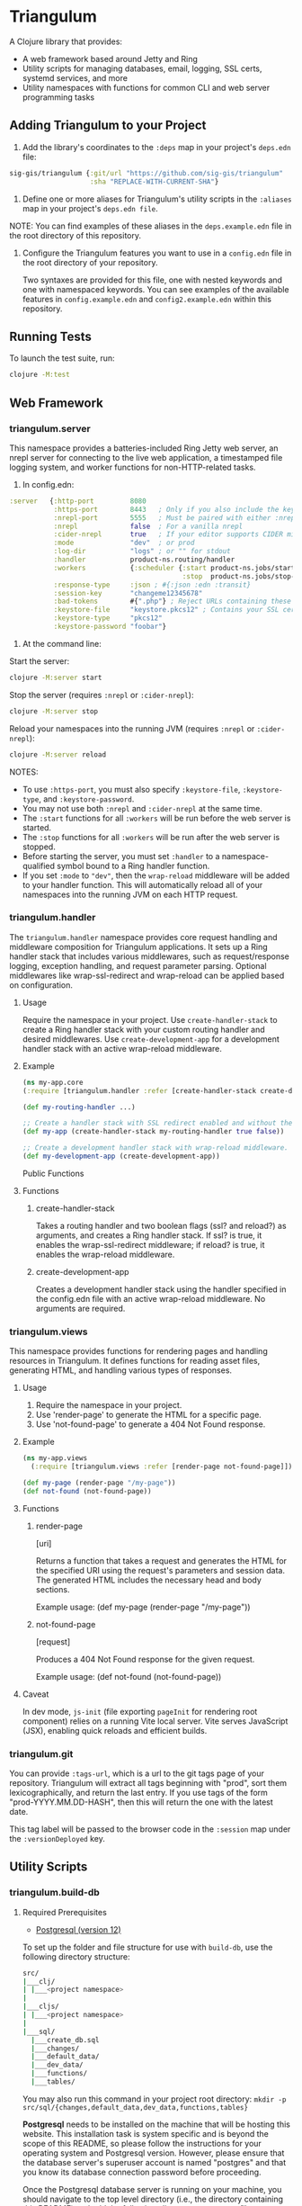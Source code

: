 * Triangulum

A Clojure library that provides:

- A web framework based around Jetty and Ring
- Utility scripts for managing databases, email, logging, SSL certs, systemd services, and more
- Utility namespaces with functions for common CLI and web server programming tasks

** Adding Triangulum to your Project

1. Add the library's coordinates to the ~:deps~ map in your project's
   ~deps.edn~ file:

#+begin_src clojure
sig-gis/triangulum {:git/url "https://github.com/sig-gis/triangulum"
                    :sha "REPLACE-WITH-CURRENT-SHA"}
#+end_src

2. Define one or more aliases for Triangulum's utility scripts in the
   ~:aliases~ map in your project's ~deps.edn file~.

NOTE: You can find examples of these aliases in the ~deps.example.edn~ file in the root directory of this repository.

3. Configure the Triangulum features you want to use in a ~config.edn~ file in the root directory of your repository.

   Two syntaxes are provided for this file, one with nested keywords and one with namespaced keywords. You can see examples of the available features in ~config.example.edn~ and ~config2.example.edn~ within this repository.

** Running Tests

To launch the test suite, run:

#+begin_src sh
clojure -M:test
#+end_src

** Web Framework
*** triangulum.server

This namespace provides a batteries-included Ring Jetty web server, an
nrepl server for connecting to the live web application, a timestamped
file logging system, and worker functions for non-HTTP-related tasks.

1. In config.edn:

#+begin_src clojure
 :server   {:http-port         8080
            :https-port        8443   ; Only if you also include the keystore fields below
            :nrepl-port        5555   ; Must be paired with either :nrepl or :cider-repl below
            :nrepl             false  ; For a vanilla nrepl
            :cider-nrepl       true   ; If your editor supports CIDER middleware
            :mode              "dev"  ; or prod
            :log-dir           "logs" ; or "" for stdout
            :handler           product-ns.routing/handler
            :workers           {:scheduler {:start product-ns.jobs/start-scheduled-jobs!
                                            :stop  product-ns.jobs/stop-scheduled-jobs!}}
            :response-type     :json ; #{:json :edn :transit}
            :session-key       "changeme12345678"
            :bad-tokens        #{".php"} ; Reject URLs containing these strings
            :keystore-file     "keystore.pkcs12" ; Contains your SSL certificate(s)
            :keystore-type     "pkcs12"
            :keystore-password "foobar"}
#+end_src

2. At the command line:

Start the server:

#+begin_src sh
clojure -M:server start
#+end_src

Stop the server (requires ~:nrepl~ or ~:cider-nrepl~):

#+begin_src sh
clojure -M:server stop
#+end_src

Reload your namespaces into the running JVM (requires ~:nrepl~ or ~:cider-nrepl~):

#+begin_src sh
clojure -M:server reload
#+end_src

NOTES:
- To use ~:https-port~, you must also specify ~:keystore-file~, ~:keystore-type~, and ~:keystore-password~.
- You may not use both ~:nrepl~ and ~:cider-nrepl~ at the same time.
- The ~:start~ functions for all ~:workers~ will be run before the web server is started.
- The ~:stop~ functions for all ~:workers~ will be run after the web server is stopped.
- Before starting the server, you must set ~:handler~ to a namespace-qualified symbol bound to a Ring handler function.
- If you set ~:mode~ to ~"dev"~, then the ~wrap-reload~ middleware will be added to your handler function. This will automatically reload all of your namespaces into the running JVM on each HTTP request.

*** triangulum.handler

The ~triangulum.handler~ namespace provides core request handling and middleware composition for Triangulum applications. It sets up a Ring handler stack that includes various middlewares, such as request/response logging, exception handling, and request parameter parsing. Optional middlewares like wrap-ssl-redirect and wrap-reload can be applied based on configuration.

**** Usage

Require the namespace in your project.
Use ~create-handler-stack~ to create a Ring handler stack with your custom routing handler and desired middlewares.
Use ~create-development-app~ for a development handler stack with an active wrap-reload middleware.
**** Example
#+BEGIN_SRC clojure
(ns my-app.core
(:require [triangulum.handler :refer [create-handler-stack create-development-app]]))

(def my-routing-handler ...)

;; Create a handler stack with SSL redirect enabled and without the wrap-reload middleware.
(def my-app (create-handler-stack my-routing-handler true false))

;; Create a development handler stack with wrap-reload middleware.
(def my-development-app (create-development-app))
#+END_SRC

Public Functions
**** Functions
***** create-handler-stack
Takes a routing handler and two boolean flags (ssl? and reload?) as arguments, and creates a Ring handler stack. If ssl? is true, it enables the wrap-ssl-redirect middleware; if reload? is true, it enables the wrap-reload middleware.

***** create-development-app
Creates a development handler stack using the handler specified in the config.edn file with an active wrap-reload middleware. No arguments are required.
*** triangulum.views

This namespace provides functions for rendering pages and handling resources in Triangulum. It defines functions for reading asset files, generating HTML, and handling various types of responses.

**** Usage

1. Require the namespace in your project.
2. Use 'render-page' to generate the HTML for a specific page.
3. Use 'not-found-page' to generate a 404 Not Found response.

**** Example
#+BEGIN_SRC clojure
(ns my-app.views
  (:require [triangulum.views :refer [render-page not-found-page]]))

(def my-page (render-page "/my-page"))
(def not-found (not-found-page))
#+END_SRC

**** Functions
***** render-page
  [uri]

  Returns a function that takes a request and generates the HTML for the specified URI using the request's parameters and session data. The generated HTML includes the necessary head and body sections.

  Example usage:
  (def my-page (render-page "/my-page"))

***** not-found-page
  [request]

  Produces a 404 Not Found response for the given request.

  Example usage:
  (def not-found (not-found-page))

**** Caveat

In dev mode, ~js-init~ (file exporting ~pageInit~ for rendering root component) relies on a running Vite local server. Vite serves JavaScript (JSX), enabling quick reloads and efficient builds.
*** triangulum.git

You can provide ~:tags-url~, which is a url to the git tags page of
your repository. Triangulum will extract all tags beginning with
"prod", sort them lexicographically, and return the last entry. If you
use tags of the form "prod-YYYY.MM.DD-HASH", then this will return the
one with the latest date.

This tag label will be passed to the browser code in the ~:session~ map under the ~:versionDeployed~ key.

** Utility Scripts
*** triangulum.build-db
**** Required Prerequisites

- [[https://www.postgresql.org/download][Postgresql (version 12)]]

To set up the folder and file structure for use with ~build-db~, use the following directory structure:

#+begin_src sh
src/
|___clj/
| |___<project namespace>
|
|___cljs/
| |___<project namespace>
|
|___sql/
  |___create_db.sql
  |___changes/
  |___default_data/
  |___dev_data/
  |___functions/
  |___tables/
#+end_src

You may also run this command in your project root directory:
~mkdir -p src/sql/{changes,default_data,dev_data,functions,tables}~

*Postgresql* needs to be installed on the machine that will be hosting
this website. This installation task is system specific and is beyond
the scope of this README, so please follow the instructions for your
operating system and Postgresql version. However, please ensure that
the database server's superuser account is named "postgres" and that
you know its database connection password before proceeding.

Once the Postgresql database server is running on your machine, you
should navigate to the top level directory (i.e., the directory
containing this README) and add the following alias to your ~deps.edn~ file:

#+begin_src clojure
{:aliases {:build-db {:main-opts ["-m" "triangulum.build-db"]}}}
#+end_src

Then run the database build command as follows:

#+begin_src sh
clojure -M:build-db build-all -d database [-u user] [-p admin password]
#+end_src

This will call ~./src/sql/create_db.sql~, stored in the individual project
repository.  A variable ~database~ is set for the command line call to
create_db.sql.  This allows your project to generate the project database
with a different name, depending on your deployment.  To use this variable
type ~:database~ in ~create_db.sql~ where needed. You can check out
[[https://github.com/openforis/collect-earth-online/blob/main/src/sql/create_db.sql][Collect Earth Online]]
to view an example.

A handy use of the ~build-db~ command is to backup and restore your database.
Calling

#+begin_src sh
clojure -M:build-db backup -f somefile.dump
#+end_src

will create a ~.dump~ backup file using ~pg_dump~.

To restore your database from a ~.dump~ file  you will need a ~.dump~ file
containg a copy of a database downloaded locally. Assuming you have a copy of
a database, you can then run:

#+begin_src sh
clojure -M:build-db restore -f somefile.dump
#+end_src

This will copy the database from the ~.dump~ file into your local Postgres
database of the same name as the one in the ~.dump~ file. Note that you will be
prompted with a password after running this command. You should enter the
Postgres master password that you first created when running Postgres after
installing. Depending on the size of your ~.dump~ file, this command may take a
couple of minutes. Note that if you are working on a development branch and your
~.dump~ file contains a copy of a production database you may also need to apply
some of the SQL changes from the ~./sql/changes~ directory. Assuming your
database doesn't have any of the change files on development applied to it,
you can apply all of them at once using the following command:

#+begin_src sh
for filename in ./src/sql/changes/*.sql; do psql -U <db-name> -f $filename; done
#+end_src

triangulum.build-db can also be configured through config.edn.  It uses
the same configuration as [[#triangulumdatabase][triangulum.database]] (see above).

*** triangulum.config

To make organizing an application's configurations simpler, create a
~config.edn~ file in the project's root directory. The file is just a hashmap that is similar to:

#+begin_src clojure
  ;; config.edn
  {:database {:host     "localhost"
              :port     5432
              :dbname   "dbname"
              :user     "user"
              :password "super-secret-password"}
   :mail     {:host "smtp.gmail.com"
              :user "test@example.com"
              :pass "3492734923742"
              :port 587}
   :server   {:host           "smtp.gmail.com"
              :user           ""
              :pass           ""
              :tls            true
              :port           587
              :base-url       "https://my.domain/"
              :auto-validate? false}
   ...}
#+end_src

You can find an up-to-date example in ~config.example.edn~ file. It can be used as a configuration template for your project.

Add config.edn to your ~.gitignore~ file to keep sensitive information out of
the git history.

To validate the config.edn file, run:
#+begin_src sh
clojure -M:config validate [-f FILE]
#+end_src

To retrieve a configuration, use ~get-config~. You can supply nested
configuration keys as follows:

#+begin_src clojure
(triangulum.config/get-config :database) ;; -> {:user "triangulum" :pass "..."}
(triangulum.config/get-config :database :user) ;; -> "triangulum"

(triangulum.config/get-config :server) ;; -> {:http-port 8080 :mode "dev"}
(triangulum.config/get-config :server :http-port) ;; -> 8080
#+end_src

See each section below for an example configuration if one is required for use.

*** triangulum.deploy

To build a JAR file from your repository and deploy it to clojars.org, run:

#+begin_src sh
env CLOJARS_USERNAME=$YOUR_USERNAME CLOJARS_PASSWORD=$YOUR_CLOJARS_TOKEN clojure -M:deploy $GROUP_ID $ARTIFACT_ID
#+end_src

NOTE: As of 2020-06-27, Clojars will no longer accept your Clojars
password when deploying. You will have to use a token instead. Please
read more about this [[https://github.com/clojars/clojars-web/wiki/Deploy-Tokens][here]]

*** triangulum.https
**** Required Prerequisites
- [[https://certbot.eff.org/][certbot]]
- [[https://www.openssl.org/source/][openssl]]

If you have not already created a SSL certificate, you must start a server
without a https port specified. (e.g. ~clojure -M:run-server~).

Add the following alias to your ~deps.edn~ file:

#+begin_src clojure
{:aliases {:https {:main-opts ["-m" "triangulum.https"]}}}
#+end_src

To automatically create an SSL certificate signed by [[https://letsencrypt.org][Let's Encrypt]],
simply run the following command from your shell:

#+begin_src sh
sudo clojure -M:https certbot-init -d mydomain.com [-p certbot-dir] [--cert-only]
#+end_src

The certbot creation process will run automatically and silently.

Note: If your certbot installation stores its config files in a
directory other than /etc/letsencrypt, you should specify it with the
optional certbot-dir argument to certbot-init.

Certbot runs as a background task every 12 hours and will renew any
certificate that is set to expire in 30 days or less. Each time the
certificate is renewed, any script in ~/etc/letsencrypt/renewal-hooks/deploy~
will be run automatically to repackage the updated certificate into the correct
format.

**** Default renewal hook

If certbot runs successfully and --cert-only is not specified, then a shell script
[mydomain].sh will be created in the certbot deploy hooks folder.
This script will run ~clojure -M:https package-cert~. Scripts in this folder will
run automatically when a new certificate is created.

While there should be no need to do so, if you ever want to perform
this repackaging step manually, simply run this command from your
shell:

#+begin_src sh
sudo clojure -M:https package-cert -d mydomain.com [-p certbot-dir]
#+end_src

**** Custom renewal hook

Create a shell script in ~/etc/letsencrypt/renewal-hooks/deploy~ and update permissions.

#+begin_src sh
sudo nano /etc/letsencrypt/renewal-hooks/deploy/custom.sh
sudo chmod +x /etc/letsencrypt/renewal-hooks/deploy/custom.sh
#+end_src

*** triangulum.systemd

To make sure your application starts up on system reboot, you can use
Triangulum to create a systemd user ~.service~ file by adding the following to
your ~:aliases~ section in the ~deps.edn~ file:

#+begin_src clojure
{:aliases {:systemd {:main-opts ["-m" "triangulum.systemd"]}}}
#+end_src

Modify your app code to call ~(triangulum.notify/ready!)~ after all of your
application's services are started:
#+begin_src clojure
(ns <app>.server
  (:require [triangulum.notify :as notify]))
...

(defn app-start []
  (reset! db (jdbc/connect!))
  (reset! queues (q/start!))
  (reset! server (ring/start-server!)
  (when (notify/available?) (notify/ready!))))
#+end_src

And then run:
#+begin_src sh
clojure -M:systemd enable -r <REPO> -u <USER> [-p HTTP PORT] [-P HTTPS PORT] [-d REPO DIRECTORY]
#+end_src

This will install a file named ~cljweb-<repo>.service~ into the
~/.config/systemd/user/~ directory, reload the systemctl daemon, and have
enabled your service. By default the current directory will be used in the
service as the working directory. The server will alaways be started using `clojure -M:server start`. To supply an alternative, you can use ~-d~.
This will look for a clojure project in that directory.

To enable your user services to start on system reboot, you will need to run:
#+begin_src sh
sudo loginctl enable-linger "$USER"
#+end_src

Now your service will be enabled at startup.  You can also start, stop, and restart your service with the following commands:
#+begin_src sh
clojure -M:systemd start -r <REPO>
clojure -M:systemd stop -r <REPO>
clojure -M:systemd restart -r <REPO>
#+end_src

** Utility Namespaces
*** triangulum.cli
The triangulum.cli namespace provides a command-line interface (CLI) for Triangulum applications. It includes functions for parsing command-line options, displaying usage information, and checking for errors in the provided arguments.

**** Usage
Use get-cli-options to parse command-line arguments and return the user's options.

**** Example
#+BEGIN_SRC clojure
  (def cli-options {...})

  (def cli-actions {...})
  (def alias-str "...")

  (get-cli-options command-line-args cli-options cli-actions alias-str)
#+END_SRC

**** Functions
***** get-cli-options
Takes the command-line arguments, a map of CLI options, a map of CLI actions, an alias string, and an optional config map. Checks for valid CLI calls and returns the user's options.
#+END_SRC
*** triangulum.errors

The triangulum.errors namespace provides error handling utilities for the Triangulum application. It includes functions and macros to handle exceptions and log errors.

**** Functions
***** init-throw

Takes a message string as input and throws an exception with the provided message.

****** Example

#+BEGIN_SRC clojure
(init-throw "Error: Invalid input")
#+END_SRC

***** try-catch-throw

Takes a function try-fn and a message string as input. Executes the function and, if it throws an exception, catches the exception, logs the error, and then throws an exception with the augmented input message.

****** Example

#+BEGIN_SRC clojure
(try-catch-throw (fn [] (throw (ex-info "Initial error" {}))) "Augmented error message")
#+END_SRC

Public Macros
***** nil-on-error

Catches any exceptions thrown within its body and returns nil if an exception occurs. If no exception occurs, it returns the result of the body's evaluation.

****** Example

#+BEGIN_SRC clojure
(nil-on-error (/ 1 0)) ; Returns nil
(nil-on-error (+ 2 3)) ; Returns 5
#+END_SRC
*** triangulum.response

You can set ~:response-type~ to configure the ~data-response~ function's default return type (~:json~, ~:edn~, ~:transit~).

*** triangulum.utils

The triangulum.utils namespace provides a collection of utility functions for various purposes, such as text parsing, shell command execution, response building, and operations on maps and namespaces.

**** Functions
***** Text Parsing
****** kebab->snake

Converts a kebab-cased string to a snake_cased string.

****** kebab->camel

Converts a kebab-cased string to a camelCased string.

****** format-str

Formats a string with placeholders (e.g., "%s") replaced by the provided arguments.

****** parse-as-sh-cmd

Splits a string into an array for use with clojure.java.shell/sh.

****** end-with

Appends a specified string to the end of another string, if it is not already there.

****** remove-end

Removes a specified string from the end of another string, if it is there.

***** Shell Commands
****** sh-wrapper

Runs a set of bash commands in a specified directory and environment. Parses the output, creating an array as described in parse-as-sh-cmd.

***** Response Building
****** DEPRECATED: data-response

Use 'triangulum.response/data-response' instead. Creates a response object with a specified body, status, content type, and session.

Operations on Maps
****** mapm

Applies a function to each MapEntry of a map, returning a new map.

****** filterm

Filters a map based on a predicate applied to each MapEntry, returning a new map.

****** reverse-map

Reverses the key-value pairs in a given map.

***** Equality Checking
****** find-missing-keys

Checks if the keys of one map are a subset of another map's keys, including nested maps.

***** Namespace Operations
****** resolve-foreign-symbol

Attempts to require a namespace-qualified symbol's namespace and resolve the symbol within that namespace to a value.
*** triangulum.type-conversion

The triangulum.type-conversion namespace provides a collection of functions for converting between different data types and formats, including conversions between numbers, booleans, JSON, and PostgreSQL data types.

**** Functions
***** Converting Numbers
****** val->int

Converts a value to a Java Integer. Default value for failed conversion is -1.

****** val->long

Converts a value to a Java Long. Default value for failed conversion is -1.

****** val->float

Converts a value to a Java Float. Default value for failed conversion is -1.0. Note that Postgres real is equivalent to Java Float.

****** val->double

Converts a value to a Java Double. Default value for failed conversion is -1.0. Note that Postgres float is equivalent to Java Double.

***** Converting Booleans
****** val->bool

Converts a value to a Java Boolean. Default value for failed conversion is false.

***** JSON Conversions
****** json->clj

Converts a JSON string to its Clojure equivalent.

****** jsonb->json

Converts a PostgreSQL jsonb object to a JSON string.

****** jsonb->clj

Converts a PostgreSQL jsonb object to its Clojure equivalent.

****** clj->json

Converts a Clojure value to a JSON string.

*****  PostgreSQL Conversions
****** str->pg

Converts a string to a PostgreSQL object of a specified type.

****** json->jsonb

Converts a JSON string to a PostgreSQL jsonb object.

****** clj->jsonb

Converts a Clojure value to a PostgreSQL jsonb object.
*** triangulum.sockets
The triangulum.sockets namespace provides functionality for creating and managing client and server sockets. It includes functions for opening and checking socket connections, sending messages to the server, and starting/stopping socket servers with custom request handlers. This namespace enables communication between distributed systems and allows you to implement networked applications.

**** Functions
***** Client Socket Functions
****** socket-open?

Checks if the socket at the specified host and port is open.

****** send-to-server!

Attempts to send a socket message. Returns :success if successful.

*****  Server Socket Functions
****** stop-socket-server!

Stops the running socket server.

****** start-socket-server!

Starts a socket server at the specified port with a custom request handler.
*** triangulum.notify
The triangulum.notify namespace provides functions to interact with systemd for process management and notifications. It utilizes the SDNotify Java library to send notifications and check the availability of the current process. The functions in this namespace allow you to check if the process is managed by systemd, send "ready," "reloading," and "stopping" messages, and send custom status messages. These functions can be helpful when integrating your application with systemd for better process supervision and management.

**** Functions
***** available?

Checks if this process is a process managed by systemd.

***** ready!

Sends a ready message to systemd. Systemd file must include Type=notify to be used.

***** reloading!

Sends a reloading message to systemd. Must call send-notify! once reloading has been completed.

***** stopping!

Sends a stopping message to systemd.

***** send-status!

Sends a custom status message to systemd. (e.g. (send-status! \"READY=1\")).
*** triangulum.email

Triangulum provides some functionality for sending email from an SMTP server. Given the configuration inside ~:mail~. ~:base-url~ is used to configure the host url, used when sending links in emails. ~:auto-validate~ can be used in development mode, for example, to skip sending emails, which has to be configured.

*** triangulum.logging

To send a message to the logger use ~log~ or ~log-str~. ~log~ can take an
optional argument to specify not default behavior. The default values are
shown below. ~log-str~ always uses the default values.

#+begin_src clojure
(log "Hello world" {:newline? true :pprint? false :force-stdout? false})
(log-str "Hello" "world")
#+end_src

By default the above will log to standard out. If you would like to
have the system log to YYYY-DD-MM.log, set a log path. You can either specify
a path relative to the toplevel directory of the main project repository or an
absolute path on your filesystem. The logger will keep the 10 most recent logs
(where a new log is created every day at midnight). To stop the logging server
set path to "".

#+begin_src clojure
(set-log-path "logs")
(set-log-path "")
#+end_src

*** triangulum.database

To use ~triangulum.database~, first add your database connection
configurations to a ~config.edn~ file in your project's root directory.

For example:
#+begin_src clojure
;; config.edn
{:database {:host     "localhost"
            :port     5432
            :dbname   "pyregence"
            :user     "pyregence"
            :password "pyregence"}}
#+end_src

To run a postgres sql command use ~call-sql~. Currently ~call-sql~
only works with postgres. With the second parameter can be an
optional settings map (default values shown below).

#+begin_src clojure
(call-sql "function" {:log? true :use-vec? false} "param1" "param2" ... "paramN")
#+end_src

To run a sqllite3 sql command use ~call-sqlite~. An existing sqllite3 database
must be provided.

#+begin_src clojure
(call-sqlite "select * from table" "path/db-file")
#+end_src

To insert new rows or update existing rows use ~insert-rows!~ and
~update-rows!~. If fields are not provided, the first row will be assumed to
be the field names.

#+begin_src clojure
(insert-rows! table-name rows-vector fields-map)
(update-rows! table-name rows-vector column-to-update fields-map)
#+end_src

** License

Copyright © 2021-2023 Spatial Informatics Group, LLC.

Triangulum is distributed by Spatial Informatics Group, LLC. under the
terms of the Eclipse Public License version 2.0 (EPLv2). See
LICENSE.txt in this directory for more information.
